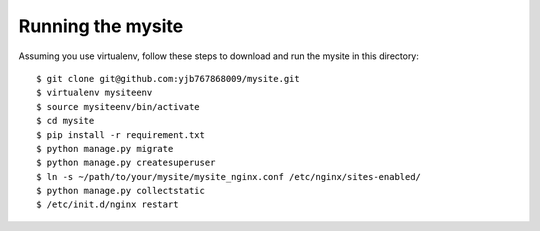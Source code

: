 ==================
Running the mysite 
==================
Assuming you use virtualenv, follow these steps to download and run the mysite in this directory:

::

    $ git clone git@github.com:yjb767868009/mysite.git
    $ virtualenv mysiteenv
    $ source mysiteenv/bin/activate
    $ cd mysite
    $ pip install -r requirement.txt
    $ python manage.py migrate
    $ python manage.py createsuperuser
    $ ln -s ~/path/to/your/mysite/mysite_nginx.conf /etc/nginx/sites-enabled/
    $ python manage.py collectstatic
    $ /etc/init.d/nginx restart 


